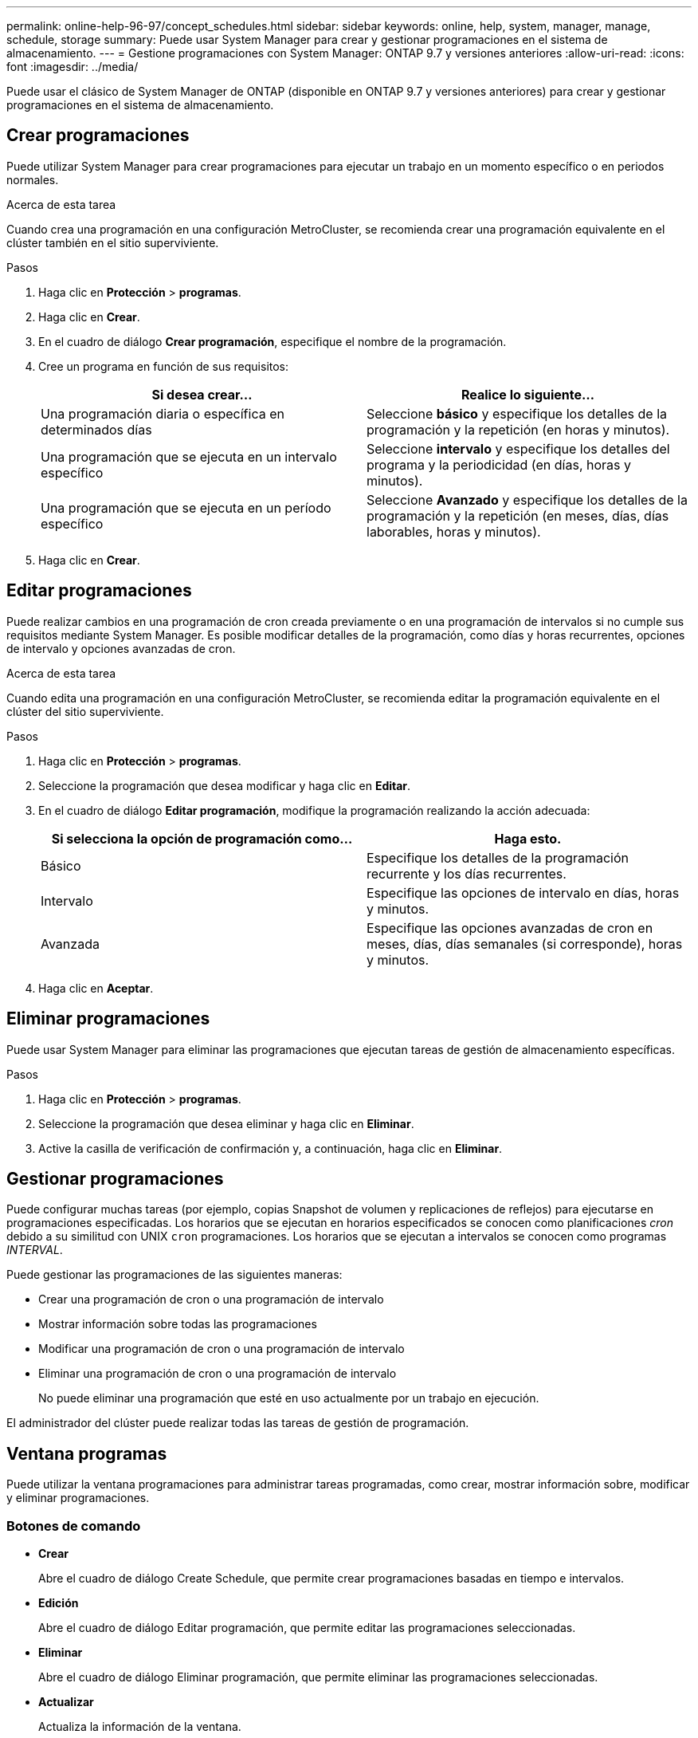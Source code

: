 ---
permalink: online-help-96-97/concept_schedules.html 
sidebar: sidebar 
keywords: online, help, system, manager, manage, schedule, storage 
summary: Puede usar System Manager para crear y gestionar programaciones en el sistema de almacenamiento. 
---
= Gestione programaciones con System Manager: ONTAP 9.7 y versiones anteriores
:allow-uri-read: 
:icons: font
:imagesdir: ../media/


[role="lead"]
Puede usar el clásico de System Manager de ONTAP (disponible en ONTAP 9.7 y versiones anteriores) para crear y gestionar programaciones en el sistema de almacenamiento.



== Crear programaciones

Puede utilizar System Manager para crear programaciones para ejecutar un trabajo en un momento específico o en periodos normales.

.Acerca de esta tarea
Cuando crea una programación en una configuración MetroCluster, se recomienda crear una programación equivalente en el clúster también en el sitio superviviente.

.Pasos
. Haga clic en *Protección* > *programas*.
. Haga clic en *Crear*.
. En el cuadro de diálogo *Crear programación*, especifique el nombre de la programación.
. Cree un programa en función de sus requisitos:
+
|===
| Si desea crear... | Realice lo siguiente... 


 a| 
Una programación diaria o específica en determinados días
 a| 
Seleccione *básico* y especifique los detalles de la programación y la repetición (en horas y minutos).



 a| 
Una programación que se ejecuta en un intervalo específico
 a| 
Seleccione *intervalo* y especifique los detalles del programa y la periodicidad (en días, horas y minutos).



 a| 
Una programación que se ejecuta en un período específico
 a| 
Seleccione *Avanzado* y especifique los detalles de la programación y la repetición (en meses, días, días laborables, horas y minutos).

|===
. Haga clic en *Crear*.




== Editar programaciones

Puede realizar cambios en una programación de cron creada previamente o en una programación de intervalos si no cumple sus requisitos mediante System Manager. Es posible modificar detalles de la programación, como días y horas recurrentes, opciones de intervalo y opciones avanzadas de cron.

.Acerca de esta tarea
Cuando edita una programación en una configuración MetroCluster, se recomienda editar la programación equivalente en el clúster del sitio superviviente.

.Pasos
. Haga clic en *Protección* > *programas*.
. Seleccione la programación que desea modificar y haga clic en *Editar*.
. En el cuadro de diálogo *Editar programación*, modifique la programación realizando la acción adecuada:
+
|===
| Si selecciona la opción de programación como... | Haga esto. 


 a| 
Básico
 a| 
Especifique los detalles de la programación recurrente y los días recurrentes.



 a| 
Intervalo
 a| 
Especifique las opciones de intervalo en días, horas y minutos.



 a| 
Avanzada
 a| 
Especifique las opciones avanzadas de cron en meses, días, días semanales (si corresponde), horas y minutos.

|===
. Haga clic en *Aceptar*.




== Eliminar programaciones

[role="lead"]
Puede usar System Manager para eliminar las programaciones que ejecutan tareas de gestión de almacenamiento específicas.

.Pasos
. Haga clic en *Protección* > *programas*.
. Seleccione la programación que desea eliminar y haga clic en *Eliminar*.
. Active la casilla de verificación de confirmación y, a continuación, haga clic en *Eliminar*.




== Gestionar programaciones

Puede configurar muchas tareas (por ejemplo, copias Snapshot de volumen y replicaciones de reflejos) para ejecutarse en programaciones especificadas. Los horarios que se ejecutan en horarios especificados se conocen como planificaciones _cron_ debido a su similitud con UNIX `cron` programaciones. Los horarios que se ejecutan a intervalos se conocen como programas _INTERVAL_.

Puede gestionar las programaciones de las siguientes maneras:

* Crear una programación de cron o una programación de intervalo
* Mostrar información sobre todas las programaciones
* Modificar una programación de cron o una programación de intervalo
* Eliminar una programación de cron o una programación de intervalo
+
No puede eliminar una programación que esté en uso actualmente por un trabajo en ejecución.



El administrador del clúster puede realizar todas las tareas de gestión de programación.



== Ventana programas

Puede utilizar la ventana programaciones para administrar tareas programadas, como crear, mostrar información sobre, modificar y eliminar programaciones.



=== Botones de comando

* *Crear*
+
Abre el cuadro de diálogo Create Schedule, que permite crear programaciones basadas en tiempo e intervalos.

* *Edición*
+
Abre el cuadro de diálogo Editar programación, que permite editar las programaciones seleccionadas.

* *Eliminar*
+
Abre el cuadro de diálogo Eliminar programación, que permite eliminar las programaciones seleccionadas.

* *Actualizar*
+
Actualiza la información de la ventana.





=== Programas

* *Nombre*
+
Especifica el nombre de la programación.

* *Tipo*
+
Especifica el tipo de programación, basada en tiempo o en intervalos.





=== El área Detalles

El área de detalles muestra información sobre cuándo se ejecuta una programación seleccionada.
